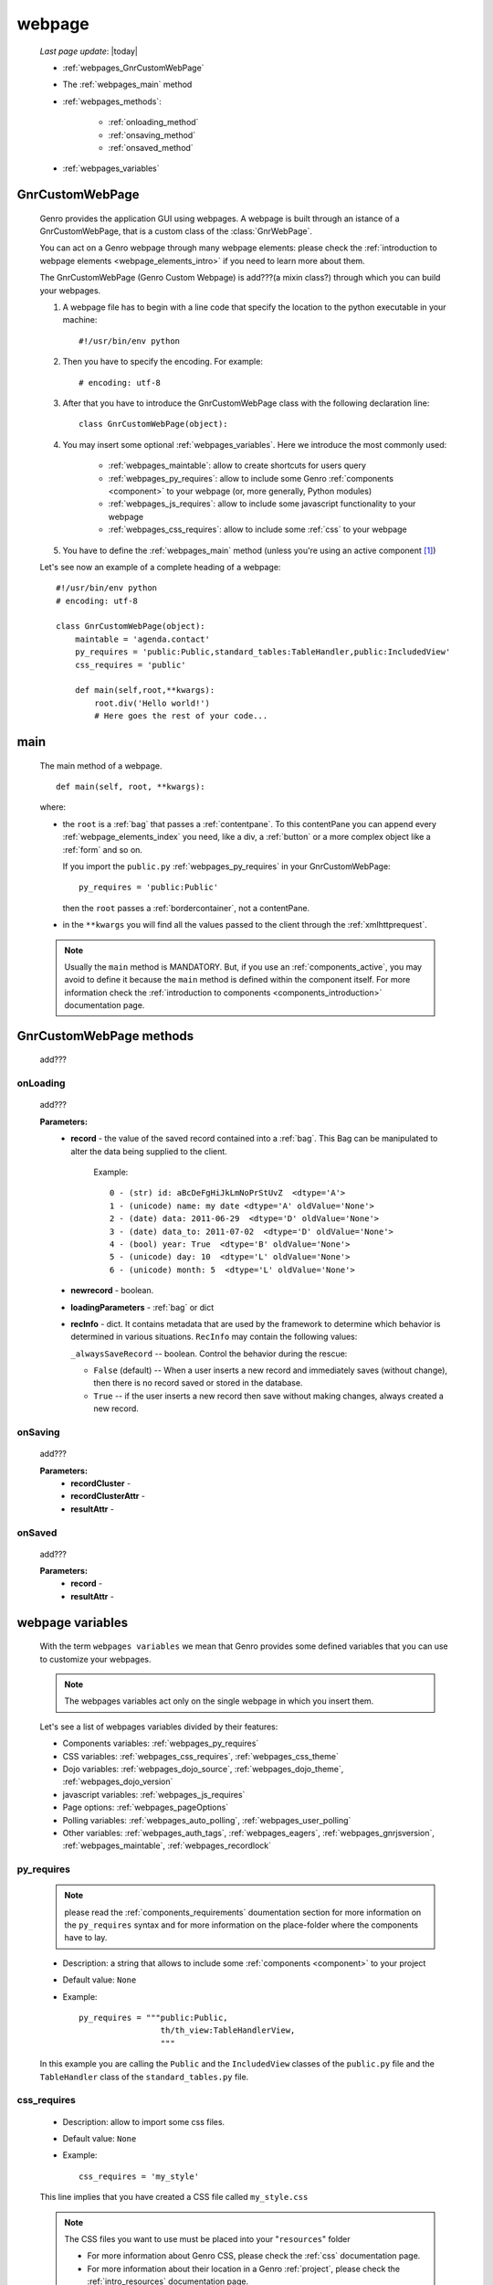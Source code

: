 .. _webpages_webpages:

=======
webpage
=======
    
    *Last page update*: |today|
    
    .. image:: ../../../_images/projects/packages/webpage.png
    
    * :ref:`webpages_GnrCustomWebPage`
    * The :ref:`webpages_main` method
    * :ref:`webpages_methods`:
    
        * :ref:`onloading_method`
        * :ref:`onsaving_method`
        * :ref:`onsaved_method`
    
    * :ref:`webpages_variables`
    
.. _webpages_GnrCustomWebPage:

GnrCustomWebPage
================
    
    .. module:: gnr.web.gnrwebpage
    
    Genro provides the application GUI using webpages. A webpage is built through
    an istance of a GnrCustomWebPage, that is a custom class of the :class:`GnrWebPage`.
    
    You can act on a Genro webpage through many webpage elements: please check the
    :ref:`introduction to webpage elements <webpage_elements_intro>` if you need
    to learn more about them.
    
    The GnrCustomWebPage (Genro Custom Webpage) is add???(a mixin class?) through which you can
    build your webpages.
    
    #. A webpage file has to begin with a line code that specify the location to the python
       executable in your machine::
    
        #!/usr/bin/env python
        
    #. Then you have to specify the encoding. For example::
        
        # encoding: utf-8
        
    #. After that you have to introduce the GnrCustomWebPage class with the following declaration line::
    
        class GnrCustomWebPage(object):
        
    #. You may insert some optional :ref:`webpages_variables`. Here we introduce
       the most commonly used:
       
        * :ref:`webpages_maintable`: allow to create shortcuts for users query
        * :ref:`webpages_py_requires`: allow to include some Genro
          :ref:`components <component>` to your webpage (or, more generally, Python modules)
        * :ref:`webpages_js_requires`: allow to include some javascript functionality
          to your webpage
        * :ref:`webpages_css_requires`: allow to include some :ref:`css`
          to your webpage
    
    #. You have to define the :ref:`webpages_main` method (unless you're using an active
       component [#]_)
        
    Let's see now an example of a complete heading of a webpage::
    
        #!/usr/bin/env python
        # encoding: utf-8
        
        class GnrCustomWebPage(object):
            maintable = 'agenda.contact'
            py_requires = 'public:Public,standard_tables:TableHandler,public:IncludedView'
            css_requires = 'public'
            
            def main(self,root,**kwargs):
                root.div('Hello world!')
                # Here goes the rest of your code...
                
.. _webpages_main:
    
main
====
    
    The main method of a webpage.
    
    ::
    
        def main(self, root, **kwargs):
    
    where:
    
    * the ``root`` is a :ref:`bag` that passes a :ref:`contentpane`. To this contentPane
      you can append every :ref:`webpage_elements_index` you need, like a div, a
      :ref:`button` or a more complex object like a :ref:`form` and so on.
      
      If you import the ``public.py`` :ref:`webpages_py_requires` in your GnrCustomWebPage::
      
        py_requires = 'public:Public'
        
      then the ``root`` passes a :ref:`bordercontainer`, not a contentPane.
      
    * in the ``**kwargs`` you will find all the values passed to the client through
      the :ref:`xmlhttprequest`.
      
    .. note:: Usually the ``main`` method is MANDATORY. But, if you use an :ref:`components_active`,
              you may avoid to define it because the ``main`` method is defined within the
              component itself. For more information check the :ref:`introduction to components
              <components_introduction>` documentation page.
              
.. _webpages_methods:
              
GnrCustomWebPage methods
========================

    add???
    
.. _onloading_method:
    
onLoading
---------
    
    .. method:: onLoading(self, record, newrecord, loadingParameters, recInfo)
    
    add???
    
    **Parameters:**
                    * **record** - the value of the saved record contained into a :ref:`bag`.
                      This Bag can be manipulated to alter the data being supplied to the client.
                        
                        Example::
                        
                            0 - (str) id: aBcDeFgHiJkLmNoPrStUvZ  <dtype='A'>
                            1 - (unicode) name: my date <dtype='A' oldValue='None'>
                            2 - (date) data: 2011-06-29  <dtype='D' oldValue='None'>
                            3 - (date) data_to: 2011-07-02  <dtype='D' oldValue='None'>
                            4 - (bool) year: True  <dtype='B' oldValue='None'>
                            5 - (unicode) day: 10  <dtype='L' oldValue='None'>
                            6 - (unicode) month: 5  <dtype='L' oldValue='None'>
                            
                    * **newrecord** - boolean.
                    * **loadingParameters** - :ref:`bag` or dict
                    * **recInfo** - dict. It contains metadata that are used by the framework to determine
                      which behavior is determined in various situations. ``RecInfo`` may contain the
                      following values:
                      
                      ``_alwaysSaveRecord`` -- boolean. Control the behavior during the rescue:
                      
                      * ``False`` (default) -- When a user inserts a new record and immediately saves
                        (without change), then there is no record saved or stored in the database.
                      * ``True`` -- if the user inserts a new record then save without making changes,
                        always created a new record.
                    
.. _onsaving_method:
    
onSaving
--------
    
    .. method:: onSaving(self,recordCluster,recordClusterAttr,resultAttr)
    
    add???
    
    **Parameters:**
                    * **recordCluster** - 
                    * **recordClusterAttr** - 
                    * **resultAttr** - 
                    
.. _onsaved_method:
    
onSaved
-------
    
    .. method:: onSaved(self,record,resultAttr)
    
    add???
    
    **Parameters:**
                    * **record** - 
                    * **resultAttr** - 
                    
    .. _webpages_variables:

webpage variables
=================
    
    With the term ``webpages variables`` we mean that Genro provides some defined variables
    that you can use to customize your webpages.
    
    .. note:: The webpages variables act only on the single webpage in which you insert them.
    
    Let's see a list of webpages variables divided by their features:
    
    * Components variables: :ref:`webpages_py_requires`
    * CSS variables: :ref:`webpages_css_requires`, :ref:`webpages_css_theme`
    * Dojo variables: :ref:`webpages_dojo_source`, :ref:`webpages_dojo_theme`,
      :ref:`webpages_dojo_version`
    * javascript variables: :ref:`webpages_js_requires`
    * Page options: :ref:`webpages_pageOptions`
    * Polling variables: :ref:`webpages_auto_polling`, :ref:`webpages_user_polling`
    * Other variables: :ref:`webpages_auth_tags`, :ref:`webpages_eagers`,
      :ref:`webpages_gnrjsversion`,
      :ref:`webpages_maintable`, :ref:`webpages_recordlock`
      
    .. _webpages_py_requires:
    
py_requires
-----------

    .. note:: please read the :ref:`components_requirements` doumentation section
              for more information on the ``py_requires`` syntax and for more
              information on the place-folder where the components have to lay.
              
    * Description: a string that allows to include some :ref:`components <component>`
      to your project
    * Default value: ``None``
    * Example::
    
        py_requires = """public:Public,
                         th/th_view:TableHandlerView,
                         """
    
    In this example you are calling the ``Public`` and the ``IncludedView`` classes of the
    ``public.py`` file and the ``TableHandler`` class of the ``standard_tables.py`` file.
    
    .. _webpages_css_requires:

css_requires
------------

    * Description: allow to import some css files.
    * Default value: ``None``
    * Example::
    
        css_requires = 'my_style'
        
    This line implies that you have created a CSS file called ``my_style.css``
        
    .. note:: The CSS files you want to use must be placed into your "``resources``" folder
              
              * For more information about Genro CSS, please check the :ref:`css`
                documentation page.
              * For more information about their location in a Genro :ref:`project`,
                please check the :ref:`intro_resources` documentation page.
                
    .. _webpages_css_theme:

css_theme
---------

    * Description: a string that allows to change the Genro's page theme. A Genro theme add some
      CSS features to the Dojo theme you are using in your project (to change the Dojo theme, you
      can only change it through the :ref:`webpages_dojo_theme` webpage variable)
    * Default value: the value you specify in the :ref:`siteconfig_gui` tag of your :ref:`sites_siteconfig`.
    * Example::
    
        css_theme = 'aqua'
    
    .. note:: if you want to define a Genro theme in all of your webpages, define it in the
              :ref:`siteconfig_gui` tag of your :ref:`sites_siteconfig`
              
    .. _webpages_dojo_source:

dojo_source
-----------

    * Description: boolean. Webpage variable for Dojo developers. If ``True``, you can read the
      javascript code decompressed [#]_.
    * Default value: Default value is ``False`` (compressed javascript)
    * Example::
    
        dojo_source = True
    
    .. _webpages_dojo_theme:

dojo_theme
----------

    * Description: a string that allows to change the Dojo theme of your webpage
    * Default value: *tundra*
    * Compatible themes:
    
        * Dojo 1.1: *nihilo*, *soria*, *tundra*
        * Dojo 1.5: *claro*, *nihilo*, *soria*, *tundra*
        
    * Example::
        
        dojo_theme = 'nihilo'
        
    .. _webpages_dojo_version:

dojo_version
------------
    
    * Description: a number that allows to specify the Dojo version of your :ref:`project`.
      You have to write the version supported without the dot (e.g: write '11' for Dojo '1.1')
    * Default value: the value you specify in the :ref:`siteconfig_dojo` tag of your :ref:`sites_siteconfig`.
      If you didn't specify it, the default value is '11'
    * Example::
    
        dojo_version = '11'
        
    .. _webpages_js_requires:

js_requires
-----------

    * Description: allow to import some javascript files
    * Default value: ``None``
    * Example::
    
        js_requires = 'wizard'
        
    This line implies that you have created a js file called ``wizard.js``
        
    .. note:: The js files you want to use must be placed into your "``resources``" folder
              
              * For more information about Genro js and their location in Genro, please check
                the :ref:`intro_resources` documentation page.
                
    .. _webpages_pageOptions:

pageOptions
-----------

    * Description: a dict with page options:
    
        * *openMenu*: if ``True``, the project menu (included in the :ref:`packages_menu` file)
          of the webpage is opened when the page is loaded. Default value is ``True``
        
        * *enableZoom*: if ``True``, add???
        
    * Example::
    
        pageOptions = {'enableZoom':False,'openMenu':False}
        
    .. _webpages_auto_polling:

auto_polling
------------

    * Description: set a number for auto-polling frequency (units: seconds)
    * Default value: ``30``
    * Example::
    
        auto_polling = 30
        
    .. _webpages_user_polling:

user_polling
------------

    * Description: set a number for user-polling frequency (units: seconds)
    * Default value: ``3``
    * Example::
    
        user_polling = 3
    
    .. _webpages_auth_tags:

auth_tags
---------

    .. module:: gnr.web._gnrbasewebpage.GnrBaseWebPage
    
    * Description: add???. Link it to the :meth:`pageAuthTags` method...
    * Default value: ``add???``
    * Example::
    
        add???
    
    .. _webpages_eagers:

eagers
------

    * Description: a dict that allows to give a hierarchy to the :ref:`bag_resolver` calls of
      a :ref:`relation_path`: the relations you put in the eagers are resolved before the other ones.
    * Syntax: 
        
        * *key*: ``packageName.tableName``, where:
        
            * ``packageName`` is the name of your package (for more information check the
              :ref:`packages_index` page)
            * ``tableName`` is the name of the :ref:`table`
            
        * *value*: includes a :ref:`relation_path
    * Default value: ``{}`` (an empty dict)
    * Example::
    
        eagers = {'writers.contracts':'@sy_publisherid'}
    
    .. _webpages_gnrjsversion:

gnrjsversion
------------

    * Description: Genro javascript libraries compatible with the relative Dojo version (type: number).
    * Default value: the value you specify in the :ref:`siteconfig_jslib` tag of your :ref:`sites_siteconfig`.
      If you didn't specify it, the default value is '11' (i.e: Genro JS libraries compatible with Dojo 1.1)
    * Example::
    
        gnrjsversion = '11'
        
    .. _webpages_maintable:

maintable
---------
    
    * Description: a string that allows to link your webpage to a :ref:`table`.
      It becomes the :ref:`dbtable` default value of all the elements of your
      webpage that support the ``dbtable`` attribute.
    * Syntax: ``maintable = 'packageName.tableName'``, where:
    
        * ``packageName`` is the name of your package (for more information, check the
          :ref:`packages_index` page)
        * ``tableName`` is the name of the :ref:`table`
    
    * Default value: ``None``
    * Example::
    
        maintable = 'agenda.call'
        
    For more information, check the :ref:`dbtable` documentation page.
    
    .. _webpages_recordlock:

recordLock
----------

    * Description: add???
    * Default value: add???
    * Example: add???
    
**Footnotes**:

.. [#] For more information on active and passive components, please check the :ref:`components_active_passive` documentation section.
.. [#] Dojo is usually sent compressed to the client. But if you want to debug it, it is better to read it uncompressed